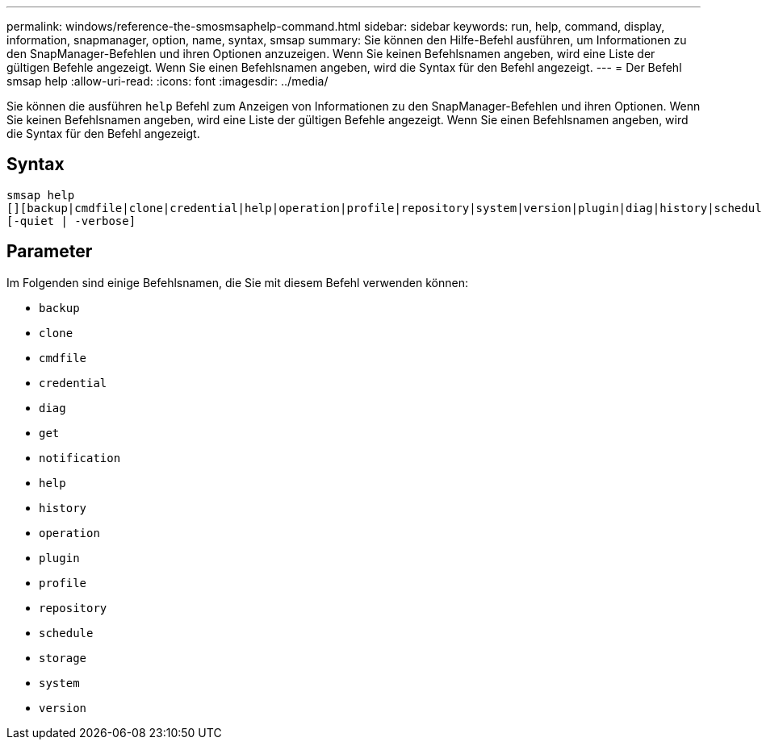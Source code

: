 ---
permalink: windows/reference-the-smosmsaphelp-command.html 
sidebar: sidebar 
keywords: run, help, command, display, information, snapmanager, option, name, syntax, smsap 
summary: Sie können den Hilfe-Befehl ausführen, um Informationen zu den SnapManager-Befehlen und ihren Optionen anzuzeigen. Wenn Sie keinen Befehlsnamen angeben, wird eine Liste der gültigen Befehle angezeigt. Wenn Sie einen Befehlsnamen angeben, wird die Syntax für den Befehl angezeigt. 
---
= Der Befehl smsap help
:allow-uri-read: 
:icons: font
:imagesdir: ../media/


[role="lead"]
Sie können die ausführen `help` Befehl zum Anzeigen von Informationen zu den SnapManager-Befehlen und ihren Optionen. Wenn Sie keinen Befehlsnamen angeben, wird eine Liste der gültigen Befehle angezeigt. Wenn Sie einen Befehlsnamen angeben, wird die Syntax für den Befehl angezeigt.



== Syntax

[listing]
----

smsap help
[][backup|cmdfile|clone|credential|help|operation|profile|repository|system|version|plugin|diag|history|schedule|notification|storage|get]
[-quiet | -verbose]
----


== Parameter

Im Folgenden sind einige Befehlsnamen, die Sie mit diesem Befehl verwenden können:

* `backup`
* `clone`
* `cmdfile`
* `credential`
* `diag`
* `get`
* `notification`
* `help`
* `history`
* `operation`
* `plugin`
* `profile`
* `repository`
* `schedule`
* `storage`
* `system`
* `version`

